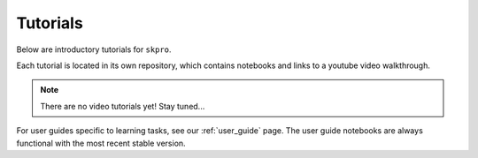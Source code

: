 .. _tutorials:

Tutorials
=========

Below are introductory tutorials for ``skpro``.

Each tutorial is located in its own repository, which contains notebooks and links to a youtube video walkthrough.

.. note::

    There are no video tutorials yet! Stay tuned...

For user guides specific to learning tasks, see our :ref:`user_guide` page.
The user guide notebooks are always functional with the most recent stable version.
